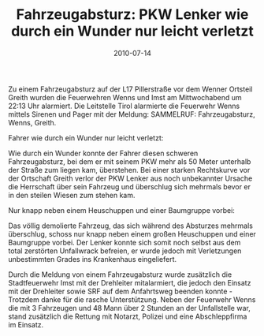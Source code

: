 #+TITLE: Fahrzeugabsturz: PKW Lenker wie durch ein Wunder nur leicht verletzt
#+DATE: 2010-07-14
#+FACEBOOK_URL: 

Zu einem Fahrzeugabsturz auf der L17 Pillerstraße vor dem Wenner Ortsteil Greith wurden die Feuerwehren Wenns und Imst am Mittwochabend um 22:13 Uhr alarmiert. Die Leitstelle Tirol alarmierte die Feuerwehr Wenns mittels Sirenen und Pager mit der Meldung: SAMMELRUF: Fahrzeugabsturz, Wenns, Greith.

Fahrer wie durch ein Wunder nur leicht verletzt:

Wie durch ein Wunder konnte der Fahrer diesen schweren Fahrzeugabsturz, bei dem er mit seinem PKW mehr als 50 Meter unterhalb der Straße zum liegen kam, überstehen. Bei einer starken Rechtskurve vor der Ortschaft Greith verlor der PKW Lenker aus noch unbekannter Ursache die Herrschaft über sein Fahrzeug und überschlug sich mehrmals bevor er in den steilen Wiesen zum stehen kam.

Nur knapp neben einem Heuschuppen und einer Baumgruppe vorbei:

Das völlig demolierte Fahrzeug, das sich während des Absturzes mehrmals überschlug, schoss nur knapp neben einem großen Heuschuppen und einer Baumgruppe vorbei. Der Lenker konnte sich somit noch selbst aus dem total zerstörten Unfallwrack befreien, er wurde jedoch mit Verletzungen unbestimmten Grades ins Krankenhaus eingeliefert.

Durch die Meldung von einem Fahrzeugabsturz wurde zusätzlich die Stadtfeuerwehr Imst mit der Drehleiter mitalarmiert, die jedoch den Einsatz mit der Drehleiter sowie SRF auf dem Anfahrtsweg beenden konnte - Trotzdem danke für die rasche Unterstützung. Neben der Feuerwehr Wenns die mit 3 Fahrzeugen und 48 Mann über 2 Stunden an der Unfallstelle war, stand zusätzlich die Rettung mit Notarzt, Polizei und eine Abschleppfirma im Einsatz.
